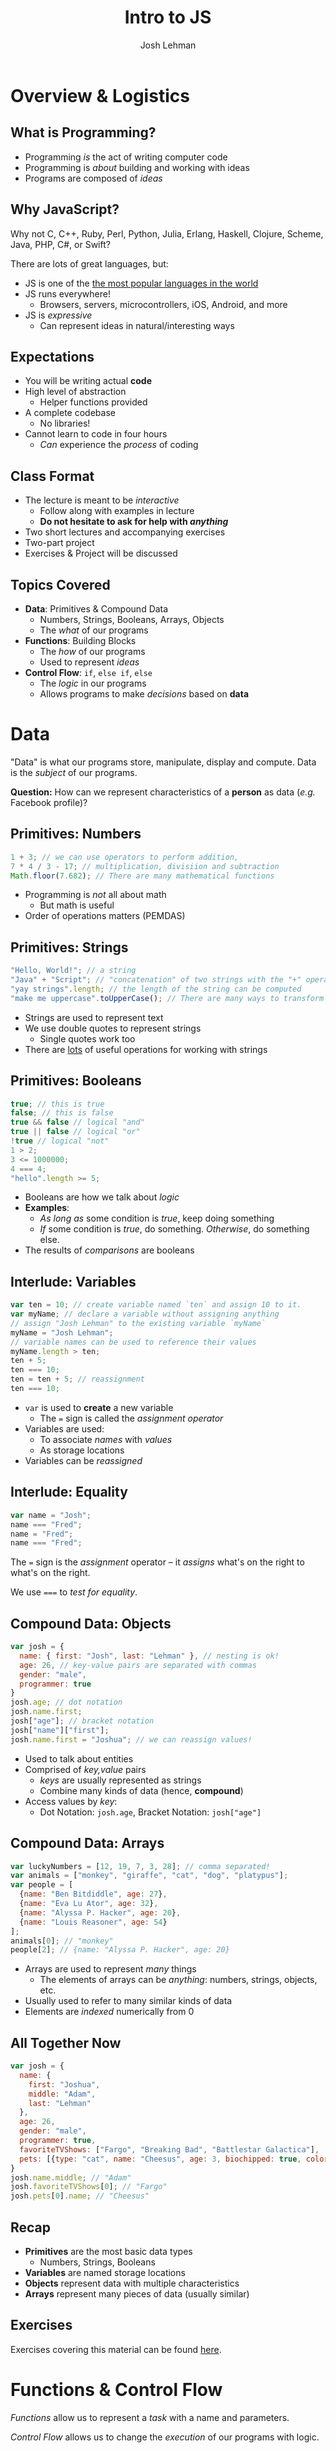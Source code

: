 #+TITLE: Intro to JS
#+AUTHOR: Josh Lehman
#+EMAIL: admissions@hackreactor.com
#+REVEAL_EXTRA_CSS: ./presentation.extra.css
#+REVEAL_ROOT: https://cdn.jsdelivr.net/reveal.js/3.0.0/
#+OPTIONS: toc:nil reveal_slide_number:nil num:nil
#+REVEAL_TRANS: linear

* Overview & Logistics

** What is Programming?

+ Programming /is/ the act of writing computer code
+ Programming is /about/ building and working with ideas
+ Programs are composed of /ideas/

** Why JavaScript?

Why not C, C++, Ruby, Perl, Python, Julia, Erlang, Haskell, Clojure, Scheme,
Java, PHP, C#, or Swift?

There are lots of great languages, but:

+ JS is one of the [[http://stackoverflow.com/research/developer-survey-2015#tech-lang][the most popular languages in the world]]
+ JS runs everywhere!
  + Browsers, servers, microcontrollers, iOS, Android, and more
+ JS is /expressive/
  + Can represent ideas in natural/interesting ways

** Expectations

+ You will be writing actual *code*
+ High level of abstraction
  + Helper functions provided
+ A complete codebase
  + No libraries!
+ Cannot learn to code in four hours
  + /Can/ experience the /process/ of coding

** Class Format

+ The lecture is meant to be /interactive/
  + Follow along with examples in lecture
  + *Do not hesitate to ask for help with /anything/*
+ Two short lectures and accompanying exercises
+ Two-part project
+ Exercises & Project will be discussed

** Topics Covered

+ *Data*: Primitives & Compound Data
  + Numbers, Strings, Booleans, Arrays, Objects
  + The /what/ of our programs
+ *Functions*: Building Blocks
  + The /how/ of our programs
  + Used to represent /ideas/
+ *Control Flow*: ~if~, ~else if~, ~else~
  + The /logic/ in our programs
  + Allows programs to make /decisions/ based on *data*

* Data

"Data" is what our programs store, manipulate, display and compute. Data is the
/subject/ of our programs.

*Question:* How can we represent characteristics of a *person* as data (/e.g./
Facebook profile)?

** Primitives: Numbers

#+begin_src javascript
1 + 3; // we can use operators to perform addition,
7 * 4 / 3 - 17; // multiplication, divisiion and subtraction
Math.floor(7.682); // There are many mathematical functions
#+end_src

+ Programming is /not/ all about math
  + But math is useful
+ Order of operations matters (PEMDAS)

** Primitives: Strings

#+begin_src javascript
"Hello, World!"; // a string
"Java" + "Script"; // "concatenation" of two strings with the "+" operator
"yay strings".length; // the length of the string can be computed
"make me uppercase".toUpperCase(); // There are many ways to transform text
#+end_src

+ Strings are used to represent text
+ We use double quotes to represent strings
  + Single quotes work too
+ There are [[http://www.w3schools.com/js/js_string_methods.asp][lots]] of useful operations for working with strings

** Primitives: Booleans

#+begin_src javascript
true; // this is true
false; // this is false
true && false // logical "and"
true || false // logical "or"
!true // logical "not"
1 > 2;
3 <= 1000000;
4 === 4;
"hello".length >= 5;
#+end_src

+ Booleans are how we talk about /logic/
+ *Examples*:
  + /As long as/ some condition is /true/, keep doing something
  + /If/ some condition is /true/, do something. /Otherwise/, do something else.
+ The results of /comparisons/ are booleans

** Interlude: Variables

#+begin_src javascript
var ten = 10; // create variable named `ten` and assign 10 to it.
var myName; // declare a variable without assigning anything
// assign "Josh Lehman" to the existing variable `myName`
myName = "Josh Lehman";
// variable names can be used to reference their values
myName.length > ten;
ten + 5;
ten === 10;
ten = ten + 5; // reassignment
ten === 10;
#+end_src

+ ~var~ is used to *create* a new variable
  + The ~=~ sign is called the /assignment operator/
+ Variables are used:
  + To associate /names/ with /values/
  + As storage locations
+ Variables can be /reassigned/

** Interlude: Equality

#+begin_src javascript
var name = "Josh";
name === "Fred";
name = "Fred";
name === "Fred";
#+end_src

The ~=~ sign is the /assignment/ operator -- it /assigns/ what's on the right to
what's on the right.

We use ~===~ to /test for equality/.

** Compound Data: Objects

#+begin_src javascript
  var josh = {
    name: { first: "Josh", last: "Lehman" }, // nesting is ok!
    age: 26, // key-value pairs are separated with commas
    gender: "male",
    programmer: true
  }
  josh.age; // dot notation
  josh.name.first;
  josh["age"]; // bracket notation
  josh["name"]["first"];
  josh.name.first = "Joshua"; // we can reassign values!
#+end_src

+ Used to talk about entities
+ Comprised of /key,value/ pairs
  + /keys/ are usually represented as strings
  + Combine many kinds of data (hence, *compound*)
+ Access values by /key/:
  + Dot Notation: ~josh.age~, Bracket Notation: ~josh["age"]~

** Compound Data: Arrays

#+begin_src javascript
var luckyNumbers = [12, 19, 7, 3, 28]; // comma separated!
var animals = ["monkey", "giraffe", "cat", "dog", "platypus"];
var people = [
  {name: "Ben Bitdiddle", age: 27},
  {name: "Eva Lu Ator", age: 32},
  {name: "Alyssa P. Hacker", age: 20},
  {name: "Louis Reasoner", age: 54}
];
animals[0]; // "monkey"
people[2]; // {name: "Alyssa P. Hacker", age: 20}
#+end_src

+ Arrays are used to represent /many/ things
  + The elements of arrays can be /anything/: numbers, strings, objects, etc.
+ Usually used to refer to many similar kinds of data
+ Elements are /indexed/ numerically from 0

** All Together Now

#+begin_src javascript
var josh = {
  name: {
    first: "Joshua",
    middle: "Adam",
    last: "Lehman"
  },
  age: 26,
  gender: "male",
  programmer: true,
  favoriteTVShows: ["Fargo", "Breaking Bad", "Battlestar Galactica"],
  pets: [{type: "cat", name: "Cheesus", age: 3, biochipped: true, color: "orange"}]
}
josh.name.middle; // "Adam"
josh.favoriteTVShows[0]; // "Fargo"
josh.pets[0].name; // "Cheesus"
#+end_src

** Recap

+ *Primitives* are the most basic data types
  + Numbers, Strings, Booleans
+ *Variables* are named storage locations
+ *Objects* represent data with multiple characteristics
+ *Arrays* represent many pieces of data (usually similar)
** Exercises

Exercises covering this material can be found [[http://codepen.io/jlehman/pen/GoOMGz?editors=001][here]].

* Functions & Control Flow

/Functions/ allow us to represent a /task/ with a name and parameters.

/Control Flow/ allows us to change the /execution/ of our programs with logic.

** What are Functions?

#+begin_src javascript
// "definition" of function named square that accepts one argument
function square(x) {
  // Inside of the curly braces is called the "body"
  return x * x; // return specifies the "result"
}
// "invocation" of square function
square(5); // "invoking" is also known as "calling"
square(square(5));
#+end_src

+ Functions specify instructions to accomplish some task
+ Usually have a /name/
+ Usually have /arguments/ (the stuff inside the parenthesis)
+ Usually ~return~ a result

** More on Functions

#+begin_src javascript
// Functions frequently have multiple arguments (separated by commas)
function add(a, b) {
  return a + b;
}
add(1, 2); // a: 1, b: 2, 1 + 2 => 3

function divide(x, y) {
  return x / y;
}
// The positions of arguments matters, not the names:
divide(9, 3) // x: 9, y: 3, 9 / 3 => 3
divide(3, 9) // x: 3, y: 9, 3 / 9 => 0.333333333
#+end_src

+ Arguments are just named placeholders!
  + The values are supplied when the function is /invoked/ (or "called")

** If & Else Statements

#+begin_src javascript
function canEnterBar(person) {
  // the "condition" is what comes between the parenthesis
  // a condition should evaluate to true or false
  if (person.age >= 21) {
    // executed if condition is true -- this is called the "consequent"
    return "You may enter, " + person.name + ".";
  } else {
    // executed if condition is false -- called the "alternate"
    return "Go home, " + person.name + ".";
  }
}
var louis = {name: "Louis Reasoner", age: 54};
var alyssa = {name: "Alyssa P. Hacker", age: 20};
canEnterBar(louis);
canEnterBar(alyssa);
#+end_src

+ An ~if~ does not need to have an ~else~ following
  + An ~else~ MUST come after an ~if~
+ *NOTE:* The ~return~ keyword causes the function to exit!

** Checking multiple conditions

#+begin_src javascript
function howsTheWeather(temperature) {
  if (temperature >= 90) {
    return "It's way too hot outside."
  } else if (temperature >= 68) {
    return "It's pretty nice outside."
  } else if (temperature >= 32) {
    return "Meh. It's kind of cold."
  } else {
    return "It's way too cold outside."
  }
}
howsTheWeather(72); // "It's pretty nice outside."
howsTheWeather(0); // "It's way too cold outside."
#+end_src

+ Test any number of conditions with ~else if~
+ ~else if~ must follow an ~if~
+ If there's an ~else~, it must be at the end

** Functions are Powerful

#+begin_src javascript
function timesFive(x) { return x * 5; }
function subtractSeven(x) { return x - 7; }

function compose(f, g) {
  return function(x) {
    return f(g(x));
  }
}

var composition = compose(timesFive, subtractSeven);
// f: timesFive, g: subtractSeven, x: 8, timesFive(subtractSeven(8)) => 5
composition(8)
#+end_src

+ Functions can be:
  + Passed as arguments
  + Returned from functions
+ This is what makes JS powerful
** Recap

+ *Functions* describe how to perform a task given arguments (parameters)
  + This keeps us from rewriting the same code over and over
+ *if, else if, else* allow our programs to make /decisions/ based on /data/
** Exercises

Exercises covering this material can be found [[http://codepen.io/jlehman/pen/adEZQQ?editors=001][here]].
